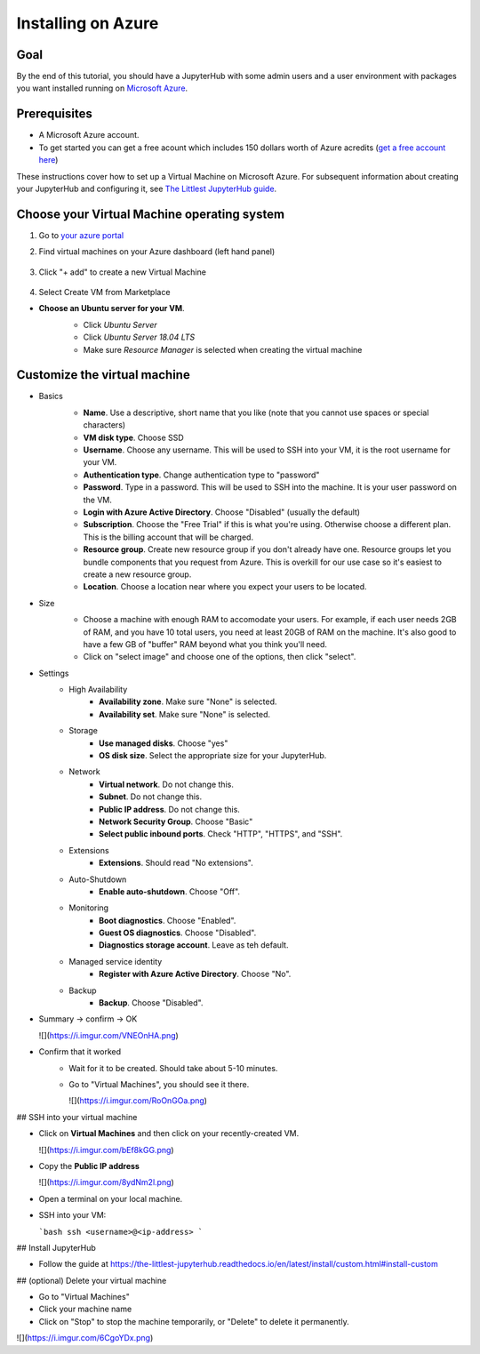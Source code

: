 ====================
Installing on Azure
====================

Goal
====

By the end of this tutorial, you should have a JupyterHub with some admin
users and a user environment with packages you want installed running on
`Microsoft Azure <https://azure.microsoft.com>`_.

Prerequisites
==============

* A Microsoft Azure account. 

* To get started you can get a free acount which  includes 150 dollars worth of Azure acredits (`get a free account here <https://azure.microsoft.com/en-us/free//?wt.mc_id=LTJH-github-taallard>`_) 

These instructions cover how to set up a Virtual Machine
on Microsoft Azure. For subsequent information about creating
your JupyterHub and configuring it, see `The Littlest JupyterHub guide <https://the-littlest-jupyterhub.readthedocs.io/en/latest/>`_.

Choose your Virtual Machine operating system
=============================================

#. Go to `your azure portal <https://portal.azure.com/>`_ 
#. Find virtual machines on your Azure dashboard (left hand panel)

    .. image:: ../images/providers/azure/azure-vms.png
            :alt: Virtual machines on Azure portal

#. Click "+ add" to create a new Virtual Machine

    .. image:: ../images/providers/azure/add-vm.png
        :alt: Add a new virtual machine

#. Select Create VM from Marketplace
    .. image:: ../images/providers/azure/create-vm.png
        :alt: Create from marketplace
  
* **Choose an Ubuntu server for your VM**.
    * Click `Ubuntu Server`
    * Click `Ubuntu Server 18.04 LTS`
    * Make sure `Resource Manager` is selected when creating the virtual machine

    .. image:: ../images/providers/azure/ubuntu-vm.png
        :alt: Ubuntu VM

Customize the virtual machine
==============================

* Basics
    * **Name**. Use a descriptive, short name that you like (note that you cannot use spaces or special characters)
    * **VM disk type**. Choose SSD
    * **Username**. Choose any username. This will be used to SSH into your VM, it is the root username for your VM.
    * **Authentication type**. Change authentication type to "password"
    * **Password**. Type in a password. This will be used to SSH into the machine. It is your user password on the VM.
    * **Login with Azure Active Directory**. Choose "Disabled" (usually the default)
    * **Subscription**. Choose the "Free Trial" if this is what you're using. Otherwise choose a different plan. This is the billing account that will be charged.
    * **Resource group**. Create new resource group if you don't already have one. Resource groups let you bundle components that you request from Azure. This is overkill for our use case so it's easiest to create a new resource group.
    * **Location**. Choose a location near where you expect your users to be located.

    .. image:: ../images/providers/azure/password-vm.png
            :alt: Add password to vm

* Size
    * Choose a machine with enough RAM to accomodate your users. For example, if each user needs 2GB of RAM, and you have 10 total users, you need at least 20GB of RAM on the machine. It's also good to have a few GB of "buffer" RAM beyond what you think you'll need.
    * Click on "select image" and choose one of the options, then click "select".
    
    .. image:: ../images/providers/azure/size-vm.png
            :alt: Choose vm size 
    

* Settings
    * High Availability
        * **Availability zone**. Make sure "None" is selected.
        * **Availability set**. Make sure "None" is selected.
    * Storage
        * **Use managed disks**. Choose "yes"
        * **OS disk size**. Select the appropriate size for your JupyterHub.
    * Network
        * **Virtual network**. Do not change this.
        * **Subnet**. Do not change this.
        * **Public IP address**. Do not change this.
        * **Network Security Group**. Choose "Basic"
        * **Select public inbound ports**. Check "HTTP", "HTTPS", and "SSH".
    * Extensions
        * **Extensions**. Should read "No extensions".
    * Auto-Shutdown
        * **Enable auto-shutdown**. Choose "Off".
    * Monitoring
        * **Boot diagnostics**. Choose "Enabled".
        * **Guest OS diagnostics**. Choose "Disabled".
        * **Diagnostics storage account**. Leave as teh default.
    * Managed service identity
        * **Register with Azure Active Directory**. Choose "No".
    * Backup
        * **Backup**. Choose "Disabled".
  
.. image:: ../images/providers/azure/backup-vm.png
            :alt: Choose vm Backup


* Summary -> confirm -> OK

  ![](https://i.imgur.com/VNEOnHA.png)

* Confirm that it worked
    * Wait for it to be created. Should take about 5-10 minutes.
    * Go to "Virtual Machines", you should see it there.
      
      ![](https://i.imgur.com/RoOnGOa.png)
      
## SSH into your virtual machine

* Click on **Virtual Machines** and then click on your recently-created VM.

  ![](https://i.imgur.com/bEf8kGG.png)

* Copy the **Public IP address**

  ![](https://i.imgur.com/8ydNm2l.png)

* Open a terminal on your local machine.
* SSH into your VM:
  
  ```bash
  ssh <username>@<ip-address>
  ```

## Install JupyterHub

* Follow the guide at https://the-littlest-jupyterhub.readthedocs.io/en/latest/install/custom.html#install-custom

## (optional) Delete your virtual machine

* Go to "Virtual Machines"
* Click your machine name
* Click on "Stop" to stop the machine temporarily, or "Delete" to delete it permanently.

![](https://i.imgur.com/6CgoYDx.png)

